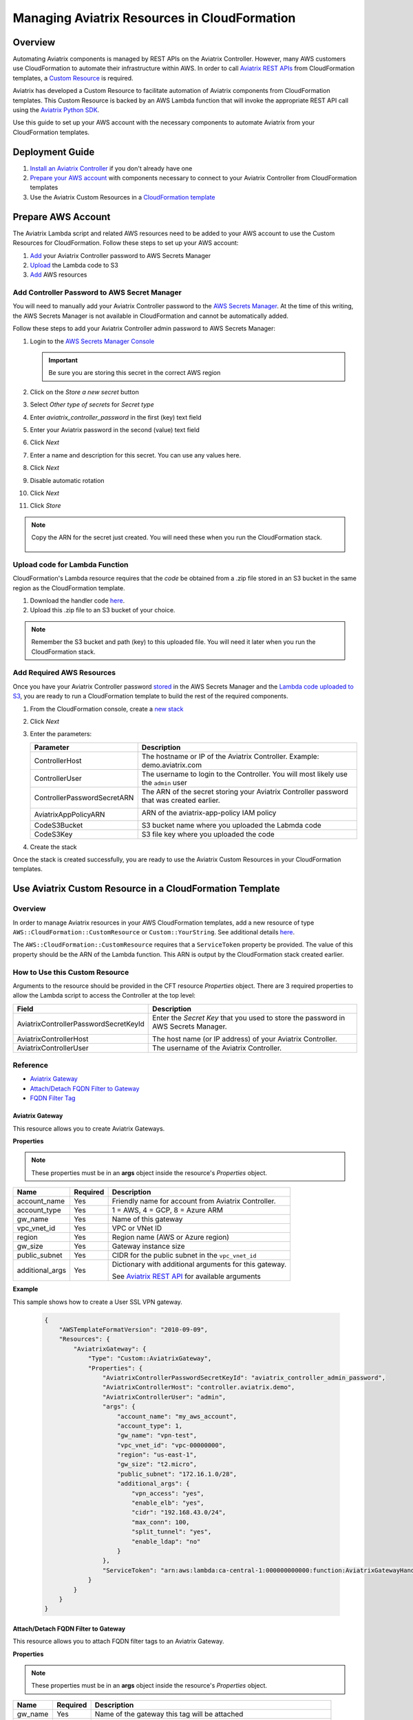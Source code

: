 .. meta::
   :description: Manage Aviatrix resources in CloudFormation
   :keywords: cloudformation, api, automation

==========================================================
Managing Aviatrix Resources in CloudFormation
==========================================================

Overview
--------

Automating Aviatrix components is managed by REST APIs on the Aviatrix Controller.  However, many AWS customers use CloudFormation to automate their infrastructure within AWS.  In order to call `Aviatrix REST APIs <https://s3-us-west-2.amazonaws.com/avx-apidoc/index.htm>`__ from CloudFormation templates, a `Custom Resource <https://docs.aws.amazon.com/AWSCloudFormation/latest/UserGuide/template-custom-resources.html>`__ is required.

Aviatrix has developed a Custom Resource to facilitate automation of Aviatrix components from CloudFormation templates.  This Custom Resource is backed by an AWS Lambda function that will invoke the appropriate REST API call using the `Aviatrix Python SDK <https://github.com/AviatrixSystems/python_sdk>`__.

Use this guide to set up your AWS account with the necessary components to automate Aviatrix from your CloudFormation templates. 

Deployment Guide
----------------

#. `Install an Aviatrix Controller <../StartUpGuides/aviatrix-cloud-controller-startup-guide.html>`__ if you don't already have one
#. `Prepare your AWS account <#cfr-prepare-aws>`__ with components necessary to connect to your Aviatrix Controller from CloudFormation templates
#. Use the Aviatrix Custom Resources in a `CloudFormation template <#cfr-use>`__
   
   
.. _cfr_prepare_aws:

Prepare AWS Account
-------------------

The Aviatrix Lambda script and related AWS resources need to be added to your AWS account to use the Custom Resources for CloudFormation.  Follow these steps to set up your AWS account:

#. `Add <#cfr-secret-manager>`__ your Aviatrix Controller password to AWS Secrets Manager
#. `Upload <#cfr-upload-code>`__ the Lambda code to S3
#. `Add <#cfr-add-aws-resources>`__ AWS resources

.. _cfr_secret_manager_:

Add Controller Password to AWS Secret Manager
#############################################

You will need to manually add your Aviatrix Controller password to the `AWS Secrets Manager <https://console.aws.amazon.com/secretsmanager>`__.  At the time of this writing, the AWS Secrets Manager is not available in CloudFormation and cannot be automatically added.

Follow these steps to add your Aviatrix Controller admin password to AWS Secrets Manager:

#. Login to the `AWS Secrets Manager Console <https://console.aws.amazon.com/secretsmanager>`__

   .. important::
      Be sure you are storing this secret in the correct AWS region

#. Click on the `Store a new secret` button
   
   |imageStoreNewSecret|

#. Select `Other type of secrets` for `Secret type`
#. Enter `aviatrix_controller_password` in the first (key) text field
#. Enter your Aviatrix password in the second (value) text field
#. Click `Next`

   |imageSecretType|

#. Enter a name and description for this secret.  You can use any values here.
#. Click `Next`

   |imageSecretName|

#. Disable automatic rotation
#. Click `Next`
#. Click `Store`

.. note::

   Copy the ARN for the secret just created.  You will need these when you run the CloudFormation stack.

      |imageSecretARN|

.. _cfr_upload_code:

Upload code for Lambda Function
###############################

CloudFormation's Lambda resource requires that the `code` be obtained from a .zip file stored in an S3 bucket in the same region as the CloudFormation template. 

#. Download the handler code `here <https://s3.amazonaws.com/aviatrix-custom-resources/aviatrix_custom_resources.zip>`__.
#. Upload this .zip file to an S3 bucket of your choice.

.. note::

   Remember the S3 bucket and path (key) to this uploaded file.  You will need it later when you run the CloudFormation stack.

.. _cfr_aws_resources:

Add Required AWS Resources
##########################

Once you have your Aviatrix Controller password `stored <#cfr-secret-manager>`__ in the AWS Secrets Manager and the `Lambda code uploaded to S3 <#cfr-upload-code>`__, you are ready to run a CloudFormation template to build the rest of the required components.

#. From the CloudFormation console, create a `new stack <https://console.aws.amazon.com/cloudformation/home#/stacks/new?stackName=AviatrixCloudFormationCustomResources&templateURL=https://s3.amazonaws.com/aviatrix-custom-resources/aviatrix-custom-resource-install.json>`__
#. Click `Next`
#. Enter the parameters:

   +-----------------------------+---------------------------------------------+
   | Parameter                   | Description                                 |
   +=============================+=============================================+
   | ControllerHost              | The hostname or IP of the Aviatrix          |
   |                             | Controller.  Example: demo.aviatrix.com     |
   +-----------------------------+---------------------------------------------+
   | ControllerUser              | The username to login to the Controller.    |
   |                             | You will most likely use the ``admin`` user |
   +-----------------------------+---------------------------------------------+
   | ControllerPasswordSecretARN | The ARN of the secret storing your Aviatrix |
   |                             | Controller password that was created        |
   |                             | earlier.                                    |
   |                             |                                             |
   |                             | |imageARNSecret|                            |
   +-----------------------------+---------------------------------------------+
   | AviatrixAppPolicyARN        | ARN of the aviatrix-app-policy IAM policy   |
   |                             |                                             |
   |                             | |imageARNAviatrixAppPolicy|                 |
   +-----------------------------+---------------------------------------------+
   | CodeS3Bucket                | S3 bucket name where you uploaded the       |
   |                             | Labmda code                                 |
   +-----------------------------+---------------------------------------------+
   | CodeS3Key                   | S3 file key where you uploaded the code     |
   +-----------------------------+---------------------------------------------+

   |imageCFStackParameters|

#. Create the stack

Once the stack is created successfully, you are ready to use the Aviatrix Custom Resources in your CloudFormation templates.
   
.. _cfr_use:

Use Aviatrix Custom Resource in a CloudFormation Template
---------------------------------------------------------

Overview
########

In order to manage Aviatrix resources in your AWS CloudFormation templates, add a new resource of type ``AWS::CloudFormation::CustomResource`` or ``Custom::YourString``.   See additional details `here <https://docs.aws.amazon.com/AWSCloudFormation/latest/UserGuide/aws-resource-cfn-customresource.html>`__.

The ``AWS::CloudFormation::CustomResource`` requires that a ``ServiceToken`` property be provided.  The value of this property should be the ARN of the Lambda function.  This ARN is output by the CloudFormation stack created earlier.

|imageARNLambda|

How to Use this Custom Resource
###############################

Arguments to the resource should be provided in the CFT resource `Properties` object.  There are 3 required properties to allow the Lambda script to access the Controller at the top level:

+---------------------------------------+--------------------------------------+
| Field                                 | Description                          |
+=======================================+======================================+
| AviatrixControllerPasswordSecretKeyId | Enter the `Secret Key` that you used |
|                                       | to store the password in AWS Secrets |
|                                       | Manager.                             |
|                                       |                                      |
|                                       | |imageASMKey|                        |
+---------------------------------------+--------------------------------------+
| AviatrixControllerHost                | The host name (or IP address) of     |
|                                       | your Aviatrix Controller.            |
+---------------------------------------+--------------------------------------+
| AviatrixControllerUser                | The username of the Aviatrix         |
|                                       | Controller.                          |
+---------------------------------------+--------------------------------------+

|imageCFTExample|

Reference
##########

* `Aviatrix Gateway <#cfcr-ref-gw>`__
* `Attach/Detach FQDN Filter to Gateway <#cfcr-ref-fqdn-gw>`__
* `FQDN Filter Tag <#cfcr-ref-fqdn>`__

.. _cfcr_ref_gw:

Aviatrix Gateway
++++++++++++++++

This resource allows you to create Aviatrix Gateways.

**Properties**

.. note::
   These properties must be in an **args** object inside the resource's `Properties` object.

+------------------+----------+------------------------------------------------+
| Name             | Required | Description                                    |
+==================+==========+================================================+
| account_name     | Yes      | Friendly name for account from Aviatrix        |
|                  |          | Controller.                                    |
+------------------+----------+------------------------------------------------+
| account_type     | Yes      | 1 = AWS, 4 = GCP, 8 = Azure ARM                |
+------------------+----------+------------------------------------------------+
| gw_name          | Yes      | Name of this gateway                           |
+------------------+----------+------------------------------------------------+
| vpc_vnet_id      | Yes      | VPC or VNet ID                                 |
+------------------+----------+------------------------------------------------+
| region           | Yes      | Region name (AWS or Azure region)              |
+------------------+----------+------------------------------------------------+
| gw_size          | Yes      | Gateway instance size                          |
+------------------+----------+------------------------------------------------+
| public_subnet    | Yes      | CIDR for the public subnet in the              |
|                  |          | ``vpc_vnet_id``                                |
+------------------+----------+------------------------------------------------+
| additional_args  | Yes      | Dictionary with additional arguments for this  |
|                  |          | gateway.                                       |
|                  |          |                                                |
|                  |          | | See |linkAliasAPI|_ for available arguments  |
+------------------+----------+------------------------------------------------+

**Example**

This sample shows how to create a User SSL VPN gateway.

    .. code-block:: json
    
        {
            "AWSTemplateFormatVersion": "2010-09-09",
            "Resources": {
                "AviatrixGateway": {
                    "Type": "Custom::AviatrixGateway",
                    "Properties": {
                        "AviatrixControllerPasswordSecretKeyId": "aviatrix_controller_admin_password",
                        "AviatrixControllerHost": "controller.aviatrix.demo",
                        "AviatrixControllerUser": "admin",
                        "args": {
                            "account_name": "my_aws_account",
                            "account_type": 1,
                            "gw_name": "vpn-test",
                            "vpc_vnet_id": "vpc-00000000",
                            "region": "us-east-1",
                            "gw_size": "t2.micro",
                            "public_subnet": "172.16.1.0/28",
                            "additional_args": {
                                "vpn_access": "yes",
                                "enable_elb": "yes",
                                "cidr": "192.168.43.0/24",
                                "max_conn": 100,
                                "split_tunnel": "yes",
                                "enable_ldap": "no"
                            }
                        },
                        "ServiceToken": "arn:aws:lambda:ca-central-1:000000000000:function:AviatrixGatewayHandler"
                    }
                }
            }
        }

.. _cfcr_ref_fqdn_gw:

Attach/Detach FQDN Filter to Gateway
++++++++++++++++++++++++++++++++++++

This resource allows you to attach FQDN filter tags to an Aviatrix Gateway.

**Properties**

.. note::
   These properties must be in an **args** object inside the resource's `Properties` object.

+------------------+----------+------------------------------------------------+
| Name             | Required | Description                                    |
+==================+==========+================================================+
| gw_name          | Yes      | Name of the gateway this tag will be attached  |
+------------------+----------+------------------------------------------------+
| tag_name         | Yes      | The name of the existing FQDN filter tag to    |
|                  |          | attach to the given gateway.                   |
+------------------+----------+------------------------------------------------+

.. _cfcr_ref_fqdn:

FQDN Filter Tag
++++++++++++++++

This resource allows you to create FQDN filter tags.

**Properties**

.. note::
   These properties must be in an **args** object inside the resource's `Properties` object.

+------------------+----------+------------------------------------------------+
| Name             | Required | Description                                    |
+==================+==========+================================================+
| tag_name         | Yes      | The name of the existing FQDN filter tag to    |
|                  |          | attach to the given gateway.                   |
+------------------+----------+------------------------------------------------+
| domains          | Yes      | An array of domain definitions for this fitler |
|                  |          | For example: [ "*.google.com",                 |
|                  |          | "*.aviatrix.com" ]                             |
+------------------+----------+------------------------------------------------+
| enable           | No       | Enable the FQDN filter?  Default is disabled   |
|                  |          | Value can be 1 or true to enable.              |
+------------------+----------+------------------------------------------------+

**Example**

This sample shows how to create a new FQDN filter called `production` that is enabled and filters for domains `"*.ubuntu.com", "ubuntu.com", "aviatrix.com", "*.aviatrix.com", "*.example.com"`.

    .. code-block:: json

        {
            "AWSTemplateFormatVersion": "2010-09-09",
            "Resources": {
                "AviatrixFQDNFilter": {
                    "Type": "Custom::AviatrixFQDNFilter",
                    "Properties": {
                        "AviatrixControllerPasswordSecretKeyId": "aviatrix_controller_admin_password",
                        "AviatrixControllerHost": "controller.aviatrix.demo",
                        "AviatrixControllerUser": "admin",
                        "args": {
                          "tag_name": "production",
                            "domains": [ "*.ubuntu.com", "ubuntu.com", "aviatrix.com", "*.aviatrix.com", "*.example.com" ],
                          "enable": true
                        },
                        "ServiceToken": "arn:aws:lambda:us-east-1:00000000000:function:AviatrixFQDNFilterHandler",
                        "Await": true
                    }
                }
            }
        }



.. |imageStoreNewSecret| image:: CloudFormationResources_media/aws_asm_store_new.png

.. |imageSecretType| image:: CloudFormationResources_media/aws_asm_select_secret_type.png

.. |imageSecretName| image:: CloudFormationResources_media/aws_asm_name.png

.. |imageSecretARN| image:: CloudFormationResources_media/aws_asm_copy_arn.png

.. |imageCFStackParameters| image:: CloudFormationResources_media/aws_cf_stack_parameters.png

.. |imageARNAviatrixAppPolicy| image:: CloudFormationResources_media/aws_aviatrix_app_policy.png
   :width: 400px

.. |imageARNSecret| image:: CloudFormationResources_media/aws_copy_secret_arn.png
   :width: 400px

.. |imageARNLambda| image:: CloudFormationResources_media/aws_lambda_copy_arn.png
   :width: 600px

.. |imageCFTExample| image:: CloudFormationResources_media/code_example.png
   :width: 600px

.. |imageASMKey| image:: CloudFormationResources_media/asm_secret_key_name.png
   :width: 300px

.. |linkAliasAPI| replace::  Aviatrix REST API
.. _linkAliasAPI: https://s3-us-west-2.amazonaws.com/avx-apidoc/API.htm#_connect_container
